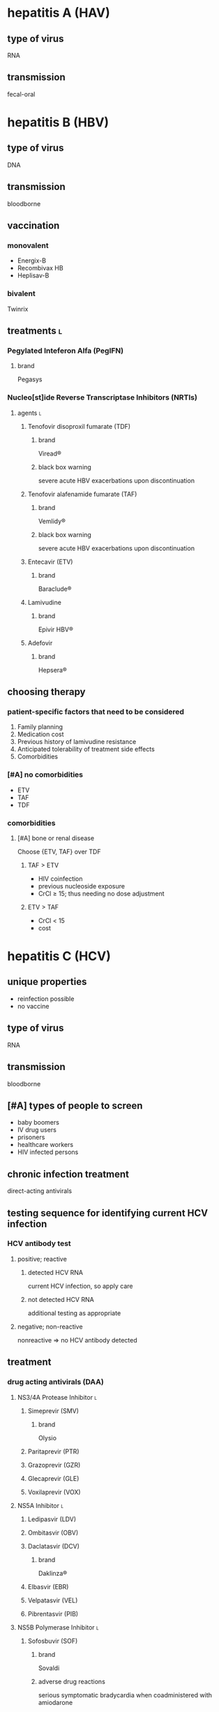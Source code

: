* hepatitis A (HAV)
** type of virus
RNA
** transmission
fecal-oral
* hepatitis B (HBV)
** type of virus
DNA
** transmission
bloodborne
** vaccination
*** monovalent
- Energix-B
- Recombivax HB
- Heplisav-B
*** bivalent
Twinrix
** treatments :l:
*** Pegylated Inteferon Alfa (PegIFN)
**** brand
Pegasys
*** Nucleo[st]ide Reverse Transcriptase Inhibitors (NRTIs)
**** agents :l:
***** Tenofovir disoproxil fumarate (TDF)
****** brand
Viread®
****** black box warning
severe acute HBV exacerbations upon discontinuation
***** Tenofovir alafenamide fumarate (TAF)
****** brand
Vemlidy®
****** black box warning
severe acute HBV exacerbations upon discontinuation
***** Entecavir (ETV)
****** brand
Baraclude®
***** Lamivudine
****** brand
Epivir HBV®
***** Adefovir
****** brand
Hepsera®
** choosing therapy
*** patient-specific factors that need to be considered
1. Family planning
2. Medication cost
3. Previous history of lamivudine resistance
4. Anticipated tolerability of treatment side effects
5. Comorbidities
*** [#A] no comorbidities
- ETV
- TAF
- TDF
*** comorbidities
**** [#A] bone or renal disease
Choose {ETV, TAF} over TDF
***** TAF > ETV
- HIV coinfection
- previous nucleoside exposure
- CrCl ≥ 15; thus needing no dose adjustment
***** ETV > TAF
- CrCl < 15
- cost
* hepatitis C (HCV)
** unique properties
- reinfection possible
- no vaccine
** type of virus
RNA
** transmission
bloodborne
** [#A] types of people to screen
- baby boomers
- IV drug users
- prisoners
- healthcare workers
- HIV infected persons
** chronic infection treatment
direct-acting antivirals
** testing sequence for identifying current HCV infection
*** HCV antibody test
**** positive; reactive
***** detected HCV RNA
current HCV infection, so apply care
***** not detected HCV RNA
additional testing as appropriate
**** negative; non-reactive
nonreactive ⇒ no HCV antibody detected
** treatment
*** drug acting antivirals (DAA)
**** NS3/4A Protease Inhibitor :l:
***** Simeprevir (SMV)
****** brand
Olysio
***** Paritaprevir (PTR)
***** Grazoprevir (GZR)
***** Glecaprevir (GLE)
***** Voxilaprevir (VOX)
**** NS5A Inhibitor :l:
***** Ledipasvir (LDV)
***** Ombitasvir (OBV)
***** Daclatasvir (DCV)
****** brand
Daklinza®
***** Elbasvir (EBR)
***** Velpatasvir (VEL)
***** Pibrentasvir (PIB)
**** NS5B Polymerase Inhibitor :l:
***** Sofosbuvir (SOF)
****** brand
Sovaldi
****** adverse drug reactions
serious symptomatic bradycardia when coadministered with amiodarone
***** Dasabuvir (DSV)
**** combinations :l:
***** Harvoni®
- Ledipasvir (LDV)
- Sofosbuvir (SOF)
***** Viekira Pak®
- OBV-PTR-ritonavir
- DSV
***** Zepatier®
- elbasavir
- grazoprevir
***** Epclusa®
- sofosbuvir
- velpatasvir
***** Mavyret®
- glecaprevir
- pibrentasvir
***** Vosevi® :l:
- sofosbuvir
- velpatasvir
- voxilaprevir
